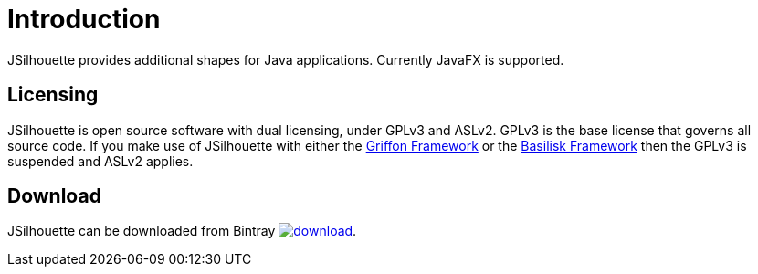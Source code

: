 
[[_introduction]]
= Introduction

JSilhouette provides additional shapes for Java applications. Currently JavaFX is supported.

== Licensing

JSilhouette is open source software with dual licensing, under GPLv3 and ASLv2. GPLv3 is the base license that governs all
source code. If you make use of JSilhouette with either the link:https://github.com/griffon/griffon[Griffon Framework] or
the link:https://github.com/basilisk-fw/basilisk[Basilisk Framework] then the GPLv3 is suspended and ASLv2 applies.

== Download

JSilhouette can be downloaded from Bintray
image:https://api.bintray.com/packages/{project-owner}/{project-repo}/jsilhouette/images/download.svg[link="https://bintray.com/{project-owner}/{project-repo}/jsilhouette/_latestVersion"].
